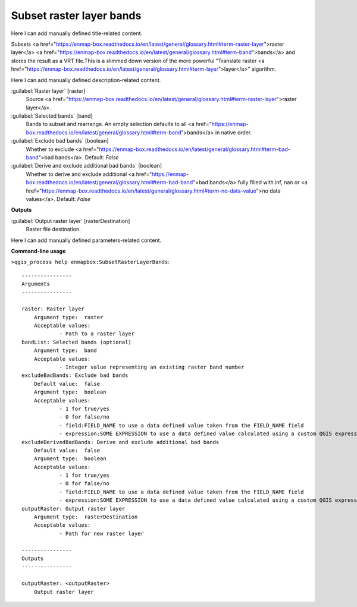 ..
  ## AUTOGENERATED START TITLE

.. _Subset raster layer bands:

Subset raster layer bands
*************************


..
  ## AUTOGENERATED END TITLE

Here I can add manually defined title-related content.

..
  ## AUTOGENERATED START DESCRIPTION

Subsets <a href="https://enmap-box.readthedocs.io/en/latest/general/glossary.html#term-raster-layer">raster layer</a> <a href="https://enmap-box.readthedocs.io/en/latest/general/glossary.html#term-band">bands</a> and stores the result as a VRT file.This is a slimmed down version of the more powerful "Translate raster <a href="https://enmap-box.readthedocs.io/en/latest/general/glossary.html#term-layer">layer</a>" algorithm.

..
  ## AUTOGENERATED END DESCRIPTION

Here I can add manually defined description-related content.

..
  ## AUTOGENERATED START PARAMETERS


:guilabel:`Raster layer` [raster]
    Source <a href="https://enmap-box.readthedocs.io/en/latest/general/glossary.html#term-raster-layer">raster layer</a>.

:guilabel:`Selected bands` [band]
    Bands to subset and rearrange. An empty selection defaults to all <a href="https://enmap-box.readthedocs.io/en/latest/general/glossary.html#term-band">bands</a> in native order.

:guilabel:`Exclude bad bands` [boolean]
    Whether to exclude <a href="https://enmap-box.readthedocs.io/en/latest/general/glossary.html#term-bad-band">bad bands</a>.
    Default: *False*


:guilabel:`Derive and exclude additional bad bands` [boolean]
    Whether to derive and exclude additional <a href="https://enmap-box.readthedocs.io/en/latest/general/glossary.html#term-bad-band">bad bands</a> fully filled with inf, nan or <a href="https://enmap-box.readthedocs.io/en/latest/general/glossary.html#term-no-data-value">no data values</a>.
    Default: *False*

**Outputs**


:guilabel:`Output raster layer` [rasterDestination]
    Raster file destination.


..
  ## AUTOGENERATED END PARAMETERS

Here I can add manually defined parameters-related content.

..
  ## AUTOGENERATED START COMMAND USAGE

**Command-line usage**

``>qgis_process help enmapbox:SubsetRasterLayerBands``::

    ----------------
    Arguments
    ----------------
    
    raster: Raster layer
    	Argument type:	raster
    	Acceptable values:
    		- Path to a raster layer
    bandList: Selected bands (optional)
    	Argument type:	band
    	Acceptable values:
    		- Integer value representing an existing raster band number
    excludeBadBands: Exclude bad bands
    	Default value:	false
    	Argument type:	boolean
    	Acceptable values:
    		- 1 for true/yes
    		- 0 for false/no
    		- field:FIELD_NAME to use a data defined value taken from the FIELD_NAME field
    		- expression:SOME EXPRESSION to use a data defined value calculated using a custom QGIS expression
    excludeDerivedBadBands: Derive and exclude additional bad bands
    	Default value:	false
    	Argument type:	boolean
    	Acceptable values:
    		- 1 for true/yes
    		- 0 for false/no
    		- field:FIELD_NAME to use a data defined value taken from the FIELD_NAME field
    		- expression:SOME EXPRESSION to use a data defined value calculated using a custom QGIS expression
    outputRaster: Output raster layer
    	Argument type:	rasterDestination
    	Acceptable values:
    		- Path for new raster layer
    
    ----------------
    Outputs
    ----------------
    
    outputRaster: <outputRaster>
    	Output raster layer
    
    

..
  ## AUTOGENERATED END COMMAND USAGE
